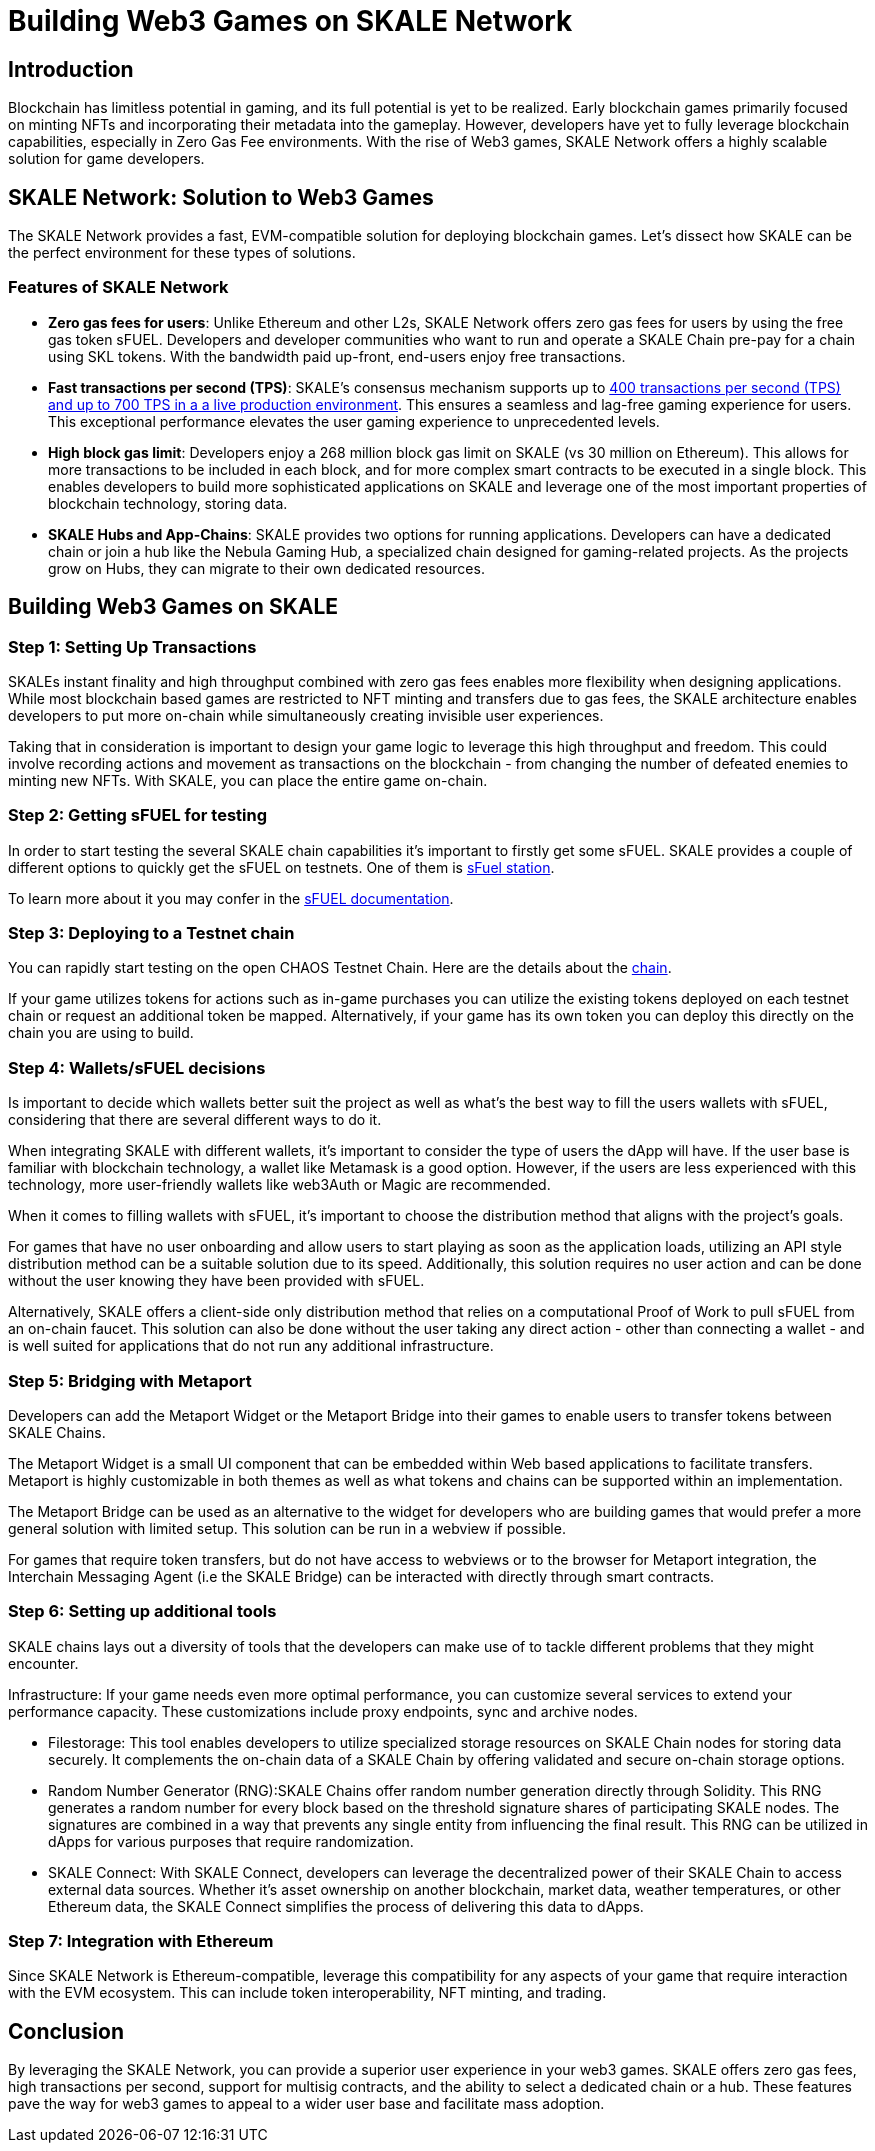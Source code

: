 = Building Web3 Games on SKALE Network

== Introduction

Blockchain has limitless potential in gaming, and its full potential is yet to be realized. Early blockchain games primarily focused on minting NFTs and incorporating their metadata into the gameplay. However, developers have yet to fully leverage blockchain capabilities, especially in Zero Gas Fee environments. With the rise of Web3 games, SKALE Network offers a highly scalable solution for game developers.

== SKALE Network: Solution to Web3 Games

The SKALE Network provides a fast, EVM-compatible solution for deploying blockchain games. Let’s dissect how SKALE can be the perfect environment for these types of solutions.


=== Features of SKALE Network

* **Zero gas fees for users**: Unlike Ethereum and other L2s, SKALE Network offers zero gas fees for users by using the free gas token sFUEL. Developers and developer communities who want to run and operate a SKALE Chain pre-pay for a chain using SKL tokens. With the bandwidth paid up-front, end-users enjoy free transactions.
* **Fast transactions per second (TPS)**: SKALE's consensus mechanism supports up to link:https://skale.space/blog/the-quest-for-the-best-blockchain-performance-results-from-dartmouth-blockchain-study[400 transactions per second (TPS) and up to 700 TPS in a a live production environment]. This ensures a seamless and lag-free gaming experience for users. This exceptional performance elevates the user gaming experience to unprecedented levels.
* **High block gas limit**: Developers enjoy a 268 million block gas limit on SKALE (vs 30 million on Ethereum).  This allows for more transactions to be included in each block, and for more complex smart contracts to be executed in a single block.  This enables developers to build more sophisticated applications on SKALE and leverage one of the most important properties of blockchain technology, storing data.
* **SKALE Hubs and App-Chains**: SKALE provides two options for running applications. Developers can have a dedicated chain or join a hub like the Nebula Gaming Hub, a specialized chain designed for gaming-related projects. As the projects grow on Hubs, they can migrate to their own dedicated resources.


== Building Web3 Games on SKALE

=== Step 1: Setting Up Transactions

SKALEs instant finality and high throughput combined with zero gas fees enables more flexibility when designing applications. While most blockchain based games are restricted to NFT minting and transfers due to gas fees, the SKALE architecture enables developers to put more on-chain while simultaneously creating invisible user experiences. 

Taking that in consideration is important to design your game logic to leverage this high throughput and freedom. This could involve recording actions and movement as transactions on the blockchain - from changing the number of defeated enemies to minting new NFTs. With SKALE, you can place the entire game on-chain.

=== Step  2: Getting sFUEL for testing

In order to start testing the several SKALE chain capabilities it’s important to firstly get some sFUEL. SKALE provides a couple of different options to quickly get the sFUEL on testnets. One of them is link:https://sfuel.skale.network/[sFuel station].

To learn more about it you may confer in the link:https://docs.skale.network/develop/sfuel/[sFUEL documentation]. 

=== Step 3: Deploying to a Testnet chain

You can rapidly start testing on the open CHAOS Testnet Chain. Here are the details about the link:https://docs.skale.network/develop/[chain].

If your game utilizes tokens for actions such as in-game purchases you can utilize the existing tokens deployed on each testnet chain or request an additional token be mapped. Alternatively, if your game has its own token you can deploy this directly on the chain you are using to build.

=== Step 4: Wallets/sFUEL decisions

Is important to decide which wallets better suit the project as well as what’s the best way to fill the users wallets with sFUEL, considering that there are several different ways to do it.

When integrating SKALE with different wallets, it's important to consider the type of users the dApp will have. If the user base is familiar with blockchain technology, a wallet like Metamask is a good option. However, if the users are less experienced with this technology, more user-friendly wallets like web3Auth or Magic are recommended.

When it comes to filling wallets with sFUEL, it's important to choose the distribution method that aligns with the project's goals. 

For games that have no user onboarding and allow users to start playing as soon as the application loads, utilizing an API style distribution method can be a suitable solution due to its speed. Additionally, this solution requires no user action and can be done without the user knowing they have been provided with sFUEL.

Alternatively, SKALE offers a client-side only distribution method that relies on a computational Proof of Work to pull sFUEL from an on-chain faucet. 
This solution can also be done without the user taking any direct action - other than connecting a wallet - and is well suited for applications that do not run any additional infrastructure.

=== Step 5: Bridging with Metaport

Developers can add the Metaport Widget or the Metaport Bridge into their games to enable users to transfer tokens between SKALE Chains. 

The Metaport Widget is a small UI component that can be embedded within Web based applications to facilitate transfers. Metaport is highly customizable in both themes as well as what tokens and chains can be supported within an implementation. 

The Metaport Bridge can be used as an alternative to the widget for developers who are building games that would prefer a more general solution with limited setup. This solution can be run in a webview if possible. 

For games that require token transfers, but do not have access to webviews or to the browser for Metaport integration, the Interchain Messaging Agent (i.e the SKALE Bridge) can be interacted with directly through smart contracts.

=== Step 6: Setting up additional tools

SKALE chains lays out a diversity of tools that the developers can make use of to tackle different problems that they might encounter.

Infrastructure: If your game needs even more optimal performance, you can customize several services to extend your performance capacity.  These customizations include  proxy endpoints, sync and archive nodes. 

* Filestorage: This tool enables developers to utilize specialized storage resources on SKALE Chain nodes for storing data securely. It complements the on-chain data of a SKALE Chain by offering validated and secure on-chain storage options.

* Random Number Generator (RNG):SKALE Chains offer random number generation directly through Solidity. This RNG generates a random number for every block based on the threshold signature shares of participating SKALE nodes. The signatures are combined in a way that prevents any single entity from influencing the final result. This RNG can be utilized in dApps for various purposes that require randomization.

* SKALE Connect: With SKALE Connect, developers can leverage the decentralized power of their SKALE Chain to access external data sources. Whether it's asset ownership on another blockchain, market data, weather temperatures, or other Ethereum data, the SKALE Connect simplifies the process of delivering this data to dApps.

=== Step 7: Integration with Ethereum

Since SKALE Network is Ethereum-compatible, leverage this compatibility for any aspects of your game that require interaction with the EVM ecosystem. This can include token interoperability, NFT minting, and trading.

== Conclusion

By leveraging the SKALE Network, you can provide a superior user experience in your web3 games. SKALE offers zero gas fees, high transactions per second, support for multisig contracts, and the ability to select a dedicated chain or a hub. These features pave the way for web3 games to appeal to a wider user base and facilitate mass adoption.
